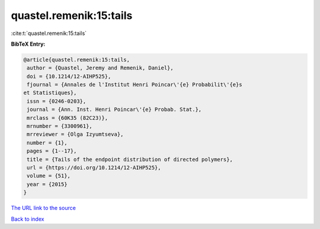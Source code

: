 quastel.remenik:15:tails
========================

:cite:t:`quastel.remenik:15:tails`

**BibTeX Entry:**

.. code-block:: bibtex

   @article{quastel.remenik:15:tails,
    author = {Quastel, Jeremy and Remenik, Daniel},
    doi = {10.1214/12-AIHP525},
    fjournal = {Annales de l'Institut Henri Poincar\'{e} Probabilit\'{e}s
   et Statistiques},
    issn = {0246-0203},
    journal = {Ann. Inst. Henri Poincar\'{e} Probab. Stat.},
    mrclass = {60K35 (82C23)},
    mrnumber = {3300961},
    mrreviewer = {Olga Izyumtseva},
    number = {1},
    pages = {1--17},
    title = {Tails of the endpoint distribution of directed polymers},
    url = {https://doi.org/10.1214/12-AIHP525},
    volume = {51},
    year = {2015}
   }

`The URL link to the source <ttps://doi.org/10.1214/12-AIHP525}>`__


`Back to index <../By-Cite-Keys.html>`__
